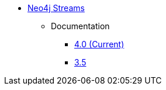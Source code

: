 ** xref:index.adoc[Neo4j Streams]
// *** xref:index.adoc[Introduction]
// *** xref:installation.adoc[Installation]
// *** xref:tutorial.adoc[Getting Started]
// *** xref:how-to-guide.adoc[How To Guide]
// *** link:./docs/current[Documentation]
*** Documentation
// **** link:/labs/streams/4.1[4.1 (Current)]
**** link:/labs/kafka/4.0[4.0 (Current)]
**** link:https://neo4j.com/docs/labs/neo4j-streams/3.5/[3.5^]
